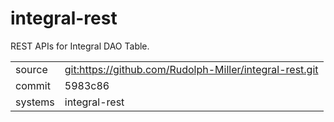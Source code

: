 * integral-rest

REST APIs for Integral DAO Table.

|---------+-------------------------------------------|
| source  | git:https://github.com/Rudolph-Miller/integral-rest.git   |
| commit  | 5983c86  |
| systems | integral-rest |
|---------+-------------------------------------------|

